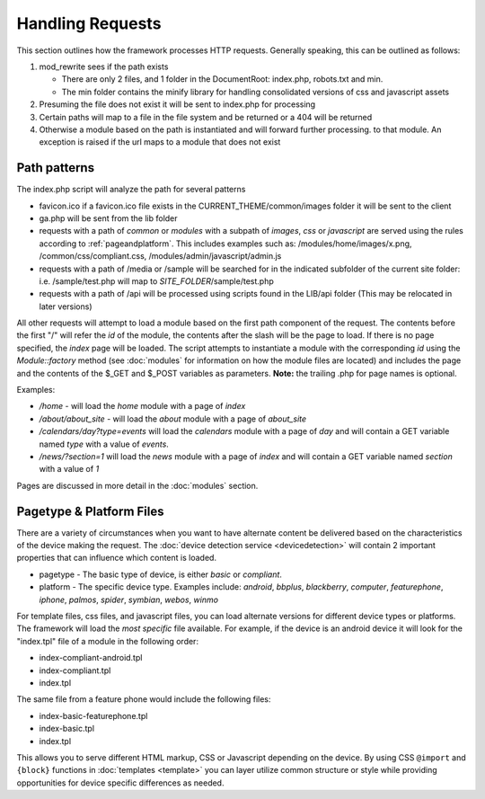 =================
Handling Requests
=================

This section outlines how the framework processes HTTP requests. Generally speaking, this can be
outlined as follows:

#. mod_rewrite sees if the path exists

   * There are only 2 files, and 1 folder in the DocumentRoot: index.php, robots.txt and min. 
   * The min folder contains the minify library for handling consolidated versions of css and javascript assets
   
#. Presuming the file does not exist it will be sent to index.php for processing
#. Certain paths will map to a file in the file system and be returned or a 404 will be returned
#. Otherwise a module based on the path is instantiated and will forward further processing.
   to that module. An exception is raised if the url maps to a module that does not exist


-------------
Path patterns
-------------
The index.php script will analyze the path for several patterns

* favicon.ico if a favicon.ico file exists in the CURRENT_THEME/common/images folder it will be 
  sent to the client
* ga.php will be sent from the lib folder
* requests with a path of *common* or *modules* with a subpath of *images*, *css* or *javascript* are 
  served using the rules according to :ref:`pageandplatform`. This includes examples such as: 
  /modules/home/images/x.png, /common/css/compliant.css, /modules/admin/javascript/admin.js
* requests with a path of /media or /sample will be searched for in the indicated subfolder of the 
  current site folder: i.e. /sample/test.php will map to *SITE_FOLDER*/sample/test.php
* requests with a path of /api will be processed using scripts found in the LIB/api folder (This may
  be relocated in later versions)

All other requests will attempt to load a module based on the first path component of the request. The
contents before the first "/" will refer the *id* of the module, the contents after the slash will be the
page to load. If there is no page specified, the *index* page will be loaded. The script attempts to
instantiate a module  with the corresponding *id* using the *Module::factory* method (see :doc:`modules` for 
information on how the module files are located) and includes the page and the contents of the 
$_GET and $_POST variables as parameters. **Note:** the trailing .php for page names is optional.

Examples:

* */home* - will load the *home* module with a page of *index*
* */about/about_site* - will load the *about* module with a page of *about_site*
* */calendars/day?type=events* will load the *calendars* module with a page of *day* and will contain a 
  GET variable named *type* with a value of *events*.
* */news/?section=1* will load the *news* module with a page of *index* and will contain a GET variable
  named *section* with a value of *1*
  
Pages are discussed in more detail in the :doc:`modules` section.

.. _pageandplatform:

-------------------------
Pagetype & Platform Files
-------------------------

There are a variety of circumstances when you want to have alternate content be delivered based on the 
characteristics of the device making the request. The :doc:`device detection service <devicedetection>` 
will contain 2 important properties that can influence which content is loaded.

* pagetype - The basic type of device, is either *basic* or *compliant*. 
* platform - The specific device type. Examples include: *android*, *bbplus*, *blackberry*, *computer*, 
  *featurephone*, *iphone*, *palmos*, *spider*, *symbian*, *webos*, *winmo*

For template files, css files, and javascript files, you can load alternate versions for different device
types or platforms. The framework will load the *most specific* file available. For example, if the device 
is an android device it will look for the "index.tpl" file of a module in the following order:

* index-compliant-android.tpl
* index-compliant.tpl
* index.tpl

The same file from a feature phone would include the following files:

* index-basic-featurephone.tpl
* index-basic.tpl
* index.tpl

This allows you to serve different HTML markup, CSS or Javascript depending on the device. By using
CSS ``@import`` and ``{block}`` functions in :doc:`templates <template>` you can  layer utilize 
common structure or style while providing opportunities for device specific differences as needed.